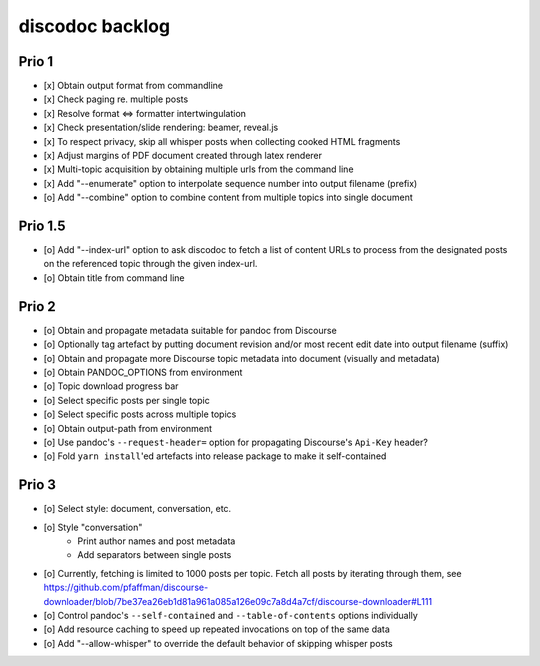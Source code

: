 ################
discodoc backlog
################

Prio 1
======
- [x] Obtain output format from commandline
- [x] Check paging re. multiple posts
- [x] Resolve format <=> formatter intertwingulation
- [x] Check presentation/slide rendering: beamer, reveal.js
- [x] To respect privacy, skip all whisper posts when collecting cooked HTML fragments
- [x] Adjust margins of PDF document created through latex renderer
- [x] Multi-topic acquisition by obtaining multiple urls from the command line
- [x] Add "--enumerate" option to interpolate sequence number into output filename (prefix)
- [o] Add "--combine" option to combine content from multiple topics into single document

Prio 1.5
========
- [o] Add "--index-url" option to ask discodoc to fetch a list of content URLs to process
  from the designated posts on the referenced topic through the given index-url.
- [o] Obtain title from command line

Prio 2
======
- [o] Obtain and propagate metadata suitable for pandoc from Discourse
- [o] Optionally tag artefact by putting document revision and/or most recent edit date into output filename (suffix)
- [o] Obtain and propagate more Discourse topic metadata into document (visually and metadata)
- [o] Obtain PANDOC_OPTIONS from environment
- [o] Topic download progress bar
- [o] Select specific posts per single topic
- [o] Select specific posts across multiple topics
- [o] Obtain output-path from environment
- [o] Use pandoc's ``--request-header=`` option for propagating Discourse's ``Api-Key`` header?
- [o] Fold ``yarn install``'ed artefacts into release package to make it self-contained

Prio 3
======
- [o] Select style: document, conversation, etc.
- [o] Style "conversation"
    - Print author names and post metadata
    - Add separators between single posts
- [o] Currently, fetching is limited to 1000 posts per topic.
  Fetch all posts by iterating through them, see https://github.com/pfaffman/discourse-downloader/blob/7be37ea26eb1d81a961a085a126e09c7a8d4a7cf/discourse-downloader#L111
- [o] Control pandoc's ``--self-contained`` and ``--table-of-contents`` options individually
- [o] Add resource caching to speed up repeated invocations on top of the same data
- [o] Add "--allow-whisper" to override the default behavior of skipping whisper posts
